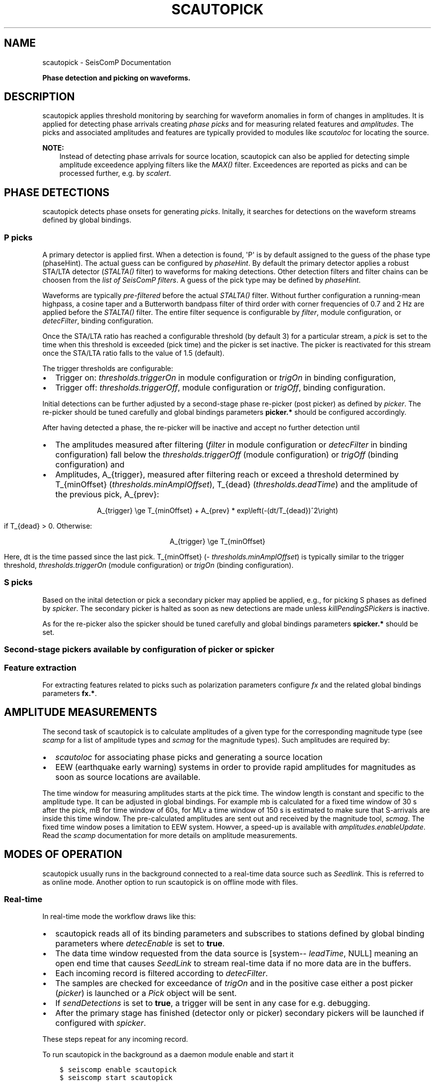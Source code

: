 .\" Man page generated from reStructuredText.
.
.
.nr rst2man-indent-level 0
.
.de1 rstReportMargin
\\$1 \\n[an-margin]
level \\n[rst2man-indent-level]
level margin: \\n[rst2man-indent\\n[rst2man-indent-level]]
-
\\n[rst2man-indent0]
\\n[rst2man-indent1]
\\n[rst2man-indent2]
..
.de1 INDENT
.\" .rstReportMargin pre:
. RS \\$1
. nr rst2man-indent\\n[rst2man-indent-level] \\n[an-margin]
. nr rst2man-indent-level +1
.\" .rstReportMargin post:
..
.de UNINDENT
. RE
.\" indent \\n[an-margin]
.\" old: \\n[rst2man-indent\\n[rst2man-indent-level]]
.nr rst2man-indent-level -1
.\" new: \\n[rst2man-indent\\n[rst2man-indent-level]]
.in \\n[rst2man-indent\\n[rst2man-indent-level]]u
..
.TH "SCAUTOPICK" "1" "Dec 20, 2023" "6.1.1" "SeisComP"
.SH NAME
scautopick \- SeisComP Documentation
.sp
\fBPhase detection and picking on waveforms.\fP
.SH DESCRIPTION
.sp
scautopick applies threshold monitoring by searching for waveform anomalies in
form of changes in amplitudes. It is applied for detecting phase arrivals
creating \fI\%phase picks\fP and for measuring related features and
\fI\%amplitudes\fP\&. The picks and associated amplitudes and
features are typically provided to modules like \fI\%scautoloc\fP for locating
the source.
.sp
\fBNOTE:\fP
.INDENT 0.0
.INDENT 3.5
Instead of detecting phase arrivals for source location, scautopick
can also be applied for detecting simple amplitude exceedence applying filters
like the \fI\%MAX()\fP filter. Exceedences are reported as picks and can be
processed further, e.g. by \fI\%scalert\fP\&.
.UNINDENT
.UNINDENT
.SH PHASE DETECTIONS
.sp
scautopick detects phase onsets for generating \fI\%picks\fP\&. Initally,
it searches for detections on the waveform streams defined by global bindings.
.SS P picks
.sp
A primary detector is applied first. When a detection is found, \(aqP\(aq is by default
assigned to the guess of the phase type (phaseHint). The actual guess can be configured by
\fI\%phaseHint\fP\&. By default the primary detector applies a robust STA/LTA
detector (\fI\%STALTA()\fP filter) to waveforms for making detections. Other
detection filters and filter chains can be choosen from the
\fI\%list of SeisComP filters\fP\&. A guess of the pick type may
be defined by \fI\%phaseHint\fP\&.
.sp
Waveforms are typically \fI\%pre\-filtered\fP before the actual
\fI\%STALTA()\fP filter. Without further configuration a
running\-mean highpass, a cosine taper and a Butterworth bandpass filter of
third order with corner frequencies of 0.7 and 2 Hz are applied before the
\fI\%STALTA()\fP filter. The entire filter sequence is configurable by
\fI\%filter\fP, module configuration, or \fI\%detecFilter\fP, binding
configuration.
.sp
Once the STA/LTA ratio has reached a configurable threshold (by default 3) for a
particular stream, a \fI\%pick\fP is set to the time when this
threshold is exceeded (pick time) and the picker is set inactive. The picker is
reactivated for this stream once the STA/LTA ratio falls to the value of 1.5 (default).
.sp
The trigger thresholds are configurable:
.INDENT 0.0
.IP \(bu 2
Trigger on: \fI\%thresholds.triggerOn\fP in module configuration or
\fI\%trigOn\fP in binding configuration,
.IP \(bu 2
Trigger off: \fI\%thresholds.triggerOff\fP, module configuration or \fI\%trigOff\fP,
binding configuration.
.UNINDENT
.sp
Initial detections can be further adjusted by a second\-stage phase re\-picker
(post picker) as defined by \fI\%picker\fP\&. The re\-picker should be tuned
carefully and global bindings parameters \fBpicker.*\fP should be
configured accordingly.
.sp
After having detected a phase, the re\-picker will be inactive and accept no further
detection until
.INDENT 0.0
.IP \(bu 2
The amplitudes measured after filtering (\fI\%filter\fP in module configuration
or \fI\%detecFilter\fP in binding configuration) fall below the
\fI\%thresholds.triggerOff\fP (module configuration) or \fI\%trigOff\fP
(binding configuration) and
.IP \(bu 2
Amplitudes, A_{trigger}, measured after filtering reach or
exceed a threshold determined by T_{minOffset} (\fI\%thresholds.minAmplOffset\fP),
T_{dead} (\fI\%thresholds.deadTime\fP) and the amplitude of the
previous pick, A_{prev}:
.sp
.ce
A_{trigger} \ege T_{minOffset} + A_{prev} * exp\eleft(\-(dt/T_{dead})^2\eright)
.ce 0
.sp
if T_{dead} > 0\&. Otherwise:
.sp
.ce
A_{trigger} \ege T_{minOffset}
.ce 0
.sp
Here, dt is the time passed since the last pick.
T_{minOffset} (\fI\%thresholds.minAmplOffset\fP) is typically similar to
the trigger threshold, \fI\%thresholds.triggerOn\fP (module configuration) or
\fI\%trigOn\fP (binding configuration).
.UNINDENT
.SS S picks
.sp
Based on the inital detection or pick a secondary picker may applied be applied,
e.g., for picking S phases as defined by \fI\%spicker\fP\&. The secondary picker
is halted as soon as new detections are made unless \fI\%killPendingSPickers\fP
is inactive.
.sp
As for the re\-picker also the spicker should be tuned carefully and global
bindings parameters \fBspicker.*\fP should be set.
.SS Second\-stage pickers available by configuration of \fI\%picker\fP or \fI\%spicker\fP
.TS
center;
|l|l|l|l|l|.
_
T{
picker name
T}	T{
phase
T}	T{
picker
T}	T{
spicker
T}	T{
global bindings parameters
T}
_
T{
AIC
T}	T{
P, configurable: \fI\%phaseHint\fP
T}	T{
x
T}	T{
T}	T{
picker.AIC.*
T}
_
T{
BK
T}	T{
P, configurable: \fI\%phaseHint\fP
T}	T{
x
T}	T{
T}	T{
picker.BK.*
T}
_
T{
S\-L2
T}	T{
S
T}	T{
T}	T{
x
T}	T{
spicker.L2.*
T}
_
.TE
.SS Feature extraction
.sp
For extracting features related to picks such as polarization parameters
configure \fI\%fx\fP and the related global bindings parameters \fBfx.*\fP\&.
.SH AMPLITUDE MEASUREMENTS
.sp
The second task of scautopick is to calculate amplitudes of a given type for the
corresponding magnitude type (see \fI\%scamp\fP for a list of amplitude types and
\fI\%scmag\fP for the magnitude types). Such amplitudes are required by:
.INDENT 0.0
.IP \(bu 2
\fI\%scautoloc\fP for associating phase picks and generating a source location
.IP \(bu 2
EEW (earthquake early warning) systems in order to provide rapid amplitudes for
magnitudes as soon as source locations are available.
.UNINDENT
.sp
The time window for measuring amplitudes starts at the pick time. The window
length is constant and specific to the amplitude type. It can be adjusted in
global bindings. For example mb is calculated
for a fixed time window of 30 s after the pick, mB for time window of 60s, for
MLv a time window of 150 s is estimated to make sure that S\-arrivals are inside
this time window. The pre\-calculated amplitudes are sent out and received by
the magnitude tool, \fI\%scmag\fP\&.
The fixed time window poses a limitation to EEW system. Howver, a speed\-up is
available with \fI\%amplitudes.enableUpdate\fP\&.
Read the \fI\%scamp\fP documentation for more details on amplitude measurements.
.SH MODES OF OPERATION
.sp
scautopick usually runs in the background connected to a real\-time data source
such as \fI\%Seedlink\fP\&. This is referred to as online mode. Another
option to run scautopick is on offline mode with files.
.SS Real\-time
.sp
In real\-time mode the workflow draws like this:
.INDENT 0.0
.IP \(bu 2
scautopick reads all of its binding parameters and subscribes to stations
defined by global binding parameters where \fI\%detecEnable\fP is set to \fBtrue\fP\&.
.IP \(bu 2
The data time window requested from the data source is [system\-\fI\%leadTime\fP, NULL]
meaning an open end time that causes \fI\%SeedLink\fP to stream
real\-time data if no more data are in the buffers.
.IP \(bu 2
Each incoming record is filtered according to \fI\%detecFilter\fP\&.
.IP \(bu 2
The samples are checked for exceedance of \fI\%trigOn\fP and in the positive
case either a post picker (\fI\%picker\fP) is launched or a \fI\%Pick\fP
object will be sent.
.IP \(bu 2
If \fI\%sendDetections\fP is set to \fBtrue\fP, a trigger will be sent in any
case for e.g. debugging.
.IP \(bu 2
After the primary stage has finished (detector only or picker) secondary
pickers will be launched if configured with \fI\%spicker\fP\&.
.UNINDENT
.sp
These steps repeat for any incoming record.
.sp
To run scautopick in the background as a daemon module enable and start it
.INDENT 0.0
.INDENT 3.5
.sp
.nf
.ft C
$ seiscomp enable scautopick
$ seiscomp start scautopick
.ft P
.fi
.UNINDENT
.UNINDENT
.sp
For executing on the command line simply call it with appropriate options, e.g.
.INDENT 0.0
.INDENT 3.5
.sp
.nf
.ft C
$ seiscomp exec scautopick \-h
.ft P
.fi
.UNINDENT
.UNINDENT
.SS Non\-real\-time
.sp
\fBNOTE:\fP
.INDENT 0.0
.INDENT 3.5
Due to code changes in the file data source, the command line option
\fB\-\-playback\fP is essential for non\-real\-time operation. Otherwise a
real\-time time window is set and all records are most likely filtered out.
.UNINDENT
.UNINDENT
.sp
To tune scautopick or to do playbacks it is helpful to run scautopick not with
a real\-time data source but on a defined data set, e.g. a multiplexed sorted miniSEED
volume. scautopick will apply the same workflow as in online mode but the
acquisition of data records has to change. If the input data (file) has been
read, scautopick will exit and furthermore it must not ask for a particular
time window, especially not for a real\-time time window. To accomplish that
the command\-line parameter \fB\-\-playback\fP has to be used. Example:
.INDENT 0.0
.INDENT 3.5
.sp
.nf
.ft C
$ scautopick \-\-playback \-I data.mseed
.ft P
.fi
.UNINDENT
.UNINDENT
.sp
This call will process all records in \fBdata.mseed\fP for which bindings
exist and \fBsend the results to the messaging\fP\&. If all data records are processed,
scautopick will exit. The processing steps are similar to the online mode.
.sp
Use the \fB\-\-ep\fP for offline processing \fBwithout messaging\fP\&. The results are
printed in \fI\%SCML\fP format. Example:
.INDENT 0.0
.INDENT 3.5
.sp
.nf
.ft C
$ scautopick \-\-playback \-I data.mseed \-\-ep \-d [type]://[host]/[database] > picks.xml
.ft P
.fi
.UNINDENT
.UNINDENT
.SH MODULE CONFIGURATION
.nf
\fBetc/defaults/global.cfg\fP
\fBetc/defaults/scautopick.cfg\fP
\fBetc/global.cfg\fP
\fBetc/scautopick.cfg\fP
\fB~/.seiscomp/global.cfg\fP
\fB~/.seiscomp/scautopick.cfg\fP
.fi
.sp
.sp
scautopick inherits \fI\%global options\fP\&.
.INDENT 0.0
.TP
.B ringBufferSize
Default: \fB300\fP
.sp
Type: \fIint\fP
.sp
Unit: \fIs\fP
.sp
Defined the record ringbuffer size in seconds.
.UNINDENT
.INDENT 0.0
.TP
.B leadTime
Default: \fB60\fP
.sp
Type: \fIint\fP
.sp
Unit: \fIs\fP
.sp
The leadTime defines the time in seconds to start picking on
waveforms before current time.
.UNINDENT
.INDENT 0.0
.TP
.B playback
Default: \fBfalse\fP
.sp
Type: \fIboolean\fP
.sp
If enabled, picks can be made on waveforms which are older than
current time \- \(dqleadTime\(dq. Current time is the time
when the module was started. This allows to pick
historic data in real\-time playbacks which are preserving the
record times. See e.g. the \(dqmsrtsimul\(dq module.
This option deactivates \(dqleadTime\(dq. Activate only for playbacks.
.UNINDENT
.INDENT 0.0
.TP
.B initTime
Default: \fB60\fP
.sp
Type: \fIint\fP
.sp
Unit: \fIs\fP
.sp
The initTime defines a time span in seconds for that the picker
is blind after initialization. This time is needed to initialize
the filter and depends on it.
.UNINDENT
.INDENT 0.0
.TP
.B gapInterpolation
Default: \fBfalse\fP
.sp
Type: \fIboolean\fP
.sp
Interpolate gaps linearly? This is valid for gaps shorter
than thresholds.maxGapLength.
.UNINDENT
.INDENT 0.0
.TP
.B useAllStreams
Default: \fBtrue\fP
.sp
Type: \fIboolean\fP
.sp
If enabled, all streams that are received by the picker are
used for picking. This option has only effect if a
file is used as input which contains more data than the
picker requests. If connected to a waveform server such as
SeedLink, the picker will only receive the data it is
subscribed to.
.UNINDENT
.INDENT 0.0
.TP
.B filter
Default: \fB\(dqRMHP(10)>>ITAPER(30)>>BW(4,0.7,2)>>STALTA(2,80)\(dq\fP
.sp
Type: \fIstring\fP
.sp
The default filter used for making detections. Station\-specific
configurations (bindings) override this value.
.UNINDENT
.INDENT 0.0
.TP
.B timeCorrection
Default: \fB\-0.8\fP
.sp
Type: \fIdouble\fP
.sp
Unit: \fIs\fP
.sp
The time correction applied for a pick. Station\-specific
values (bindings) override this value.
.UNINDENT
.INDENT 0.0
.TP
.B picker
Type: \fIstring\fP
.sp
The re\-picker to use. By default only simple detections
are emitted as picks. To enable re\-picking on a time window around
the detection, an algorithm (plugin) can be defined with this parameter.
.sp
Currently available: \(dqAIC\(dq, \(dqBK\(dq or
\(dqGFZ\(dq.
.sp
More options may be available by plugins. Configure related
parameters in global bindings.
.UNINDENT
.INDENT 0.0
.TP
.B phaseHint
Default: \fBP\fP
.sp
Type: \fIstring\fP
.sp
Phase hint to be assigned to the pick made by the primary picker.
.UNINDENT
.INDENT 0.0
.TP
.B sendDetections
Default: \fBfalse\fP
.sp
Type: \fIboolean\fP
.sp
If enabled and \(dqpicker\(dq is configured, then
initial detections are sent as well. To distinguish between
detections and picks the evaluation status of the pick is
set to \(dqrejected\(dq. This is meant to be a debug
option which can be used to compare detections and picks by
their evaluation status.
.UNINDENT
.INDENT 0.0
.TP
.B spicker
Type: \fIstring\fP
.sp
The secondary picker to use, e.g., for picking S\-phases.
Currently available is: \(dqS\-L2\(dq. More options may
be available by plugins. Configure related parameters
in global bindings.
.UNINDENT
.INDENT 0.0
.TP
.B killPendingSPickers
Default: \fBtrue\fP
.sp
Type: \fIboolean\fP
.sp
If enabled, all secondary pickers that were triggered by
a previous pick will be terminated when a new detection or
pick has been found. This aims to avoid the case where an
S phase is wrongly picked as P but would also be picked as
S by the secondary picker. But suppressing the S pick can
lead to undesired results. It might be better in some
situations to have two picks (P and S) instead only a wrong P.
.UNINDENT
.INDENT 0.0
.TP
.B extraPickComments
Default: \fBfalse\fP
.sp
Type: \fIboolean\fP
.sp
If enabled and \(dqpicker\(dq or \(dqspicker\(dq is
configured, extra comments will be added to the resulting pick.
.sp
Supported comments:
.sp
SNR: added if SNR >= 0, comment id is \(dqSNR\(dq
.UNINDENT
.INDENT 0.0
.TP
.B fx
Type: \fIstring\fP
.sp
Configures the feature extraction type to use. Currently
available: \(dqDFX\(dq. Configure related parameters
in global bindings.
.sp
When configured, the usability of the features for locating
events depends on the used locator, e.g. LOCSAT. Read the
locator\(aqs documentation and configuration parameters.
.UNINDENT
.INDENT 0.0
.TP
.B amplitudes
Default: \fBMLv, mb, mB\fP
.sp
Type: \fIlist:string\fP
.sp
The amplitude types to be computed by the picker based on
picks.
.UNINDENT
.sp
\fBNOTE:\fP
.INDENT 0.0
.INDENT 3.5
\fBthresholds.*\fP
\fIThreshold parameters for the primary picker.\fP
.UNINDENT
.UNINDENT
.INDENT 0.0
.TP
.B thresholds.triggerOn
Default: \fB3\fP
.sp
Type: \fIdouble\fP
.sp
For which value on the filtered waveforms is a pick
detected. Station specific values override this value.
.UNINDENT
.INDENT 0.0
.TP
.B thresholds.triggerOff
Default: \fB1.5\fP
.sp
Type: \fIdouble\fP
.sp
The value the filtered waveforms must reach to enable
detection again. Between triggerOn and triggerOff the
picker is blind and does not produce picks. Station
specific values override this value.
.UNINDENT
.INDENT 0.0
.TP
.B thresholds.maxGapLength
Default: \fB4.5\fP
.sp
Type: \fIdouble\fP
.sp
Unit: \fIs\fP
.sp
The maximum gap length in seconds to handle.
Gaps larger than this will cause the picker to be reset.
.UNINDENT
.INDENT 0.0
.TP
.B thresholds.amplMaxTimeWindow
Default: \fB10\fP
.sp
Type: \fIdouble\fP
.sp
Unit: \fIs\fP
.sp
The time window used to compute a maximum (snr) amplitude
on the filtered waveforms.
.UNINDENT
.INDENT 0.0
.TP
.B thresholds.deadTime
Default: \fB30\fP
.sp
Type: \fIdouble\fP
.sp
Unit: \fIs\fP
.sp
The time used together with measured amplitude and
\fIthresholds.minAmplOffset\fP for scaling the amplitude below which
the picker is inactive after a P pick. Read the documentation!
.UNINDENT
.INDENT 0.0
.TP
.B thresholds.minAmplOffset
Default: \fB3\fP
.sp
Type: \fIdouble\fP
.sp
The amplitude used together with measured amplitude and
\fIthresholds.deadTime\fP for scaling the amplitude below which
the picker is inactive after a P pick. The value is typically
similar to the trigger threshold. Read the documentation!
.UNINDENT
.INDENT 0.0
.TP
.B amplitudes.enableUpdate
Type: \fIlist:string\fP
.sp
Configure a list of magnitude types.
Update and send amplitudes for these magnitudes as soon as data are
available. Do not wait for complete time windows.
Only magnitudes computed by scautopick as given by the amplitudes parameter are considered.
This option is for rapid magnitude estimation and EEW.
.sp
WARNING: This option increases the load on the system!
.UNINDENT
.INDENT 0.0
.TP
.B connection.amplitudeGroup
Default: \fBAMPLITUDE\fP
.sp
Type: \fIstring\fP
.sp
Message group for sending amplitudes to.
.UNINDENT
.SH BINDINGS PARAMETERS
.INDENT 0.0
.TP
.B detecEnable
Default: \fBtrue\fP
.sp
Type: \fIboolean\fP
.sp
Enables/disables picking on a station.
.UNINDENT
.INDENT 0.0
.TP
.B detecFilter
Default: \fB\(dqRMHP(10)>>ITAPER(30)>>BW(4,0.7,2)>>STALTA(2,80)\(dq\fP
.sp
Type: \fIstring\fP
.sp
Defines the filter to be used for picking.
.UNINDENT
.INDENT 0.0
.TP
.B trigOn
Default: \fB3\fP
.sp
Type: \fIdouble\fP
.sp
For which value on the filtered waveform is a pick detected.
.UNINDENT
.INDENT 0.0
.TP
.B trigOff
Default: \fB1.5\fP
.sp
Type: \fIdouble\fP
.sp
The value the filtered waveform must reach to
enable a detection again.
.UNINDENT
.INDENT 0.0
.TP
.B timeCorr
Default: \fB\-0.8\fP
.sp
Type: \fIdouble\fP
.sp
Unit: \fIs\fP
.sp
The time correction applied to a pick.
.UNINDENT
.INDENT 0.0
.TP
.B sensitivityCorrection
Default: \fBfalse\fP
.sp
Type: \fIboolean\fP
.sp
Defines whether the detector applies sensitivity correction
(applying the gain) or not in advance to filter the data.
.UNINDENT
.SH COMMAND-LINE OPTIONS
.SS Generic
.INDENT 0.0
.TP
.B \-h, \-\-help
Show help message.
.UNINDENT
.INDENT 0.0
.TP
.B \-V, \-\-version
Show version information.
.UNINDENT
.INDENT 0.0
.TP
.B \-\-config\-file arg
Use alternative configuration file. When this option is
used the loading of all stages is disabled. Only the
given configuration file is parsed and used. To use
another name for the configuration create a symbolic
link of the application or copy it. Example:
scautopick \-> scautopick2.
.UNINDENT
.INDENT 0.0
.TP
.B \-\-plugins arg
Load given plugins.
.UNINDENT
.INDENT 0.0
.TP
.B \-D, \-\-daemon
Run as daemon. This means the application will fork itself
and doesn\(aqt need to be started with &.
.UNINDENT
.INDENT 0.0
.TP
.B \-\-auto\-shutdown arg
Enable/disable self\-shutdown because a master module shutdown.
This only works when messaging is enabled and the master
module sends a shutdown message (enabled with \-\-start\-stop\-msg
for the master module).
.UNINDENT
.INDENT 0.0
.TP
.B \-\-shutdown\-master\-module arg
Set the name of the master\-module used for auto\-shutdown.
This is the application name of the module actually
started. If symlinks are used, then it is the name of
the symlinked application.
.UNINDENT
.INDENT 0.0
.TP
.B \-\-shutdown\-master\-username arg
Set the name of the master\-username of the messaging
used for auto\-shutdown. If \(dqshutdown\-master\-module\(dq is
given as well, this parameter is ignored.
.UNINDENT
.SS Verbosity
.INDENT 0.0
.TP
.B \-\-verbosity arg
Verbosity level [0..4]. 0:quiet, 1:error, 2:warning, 3:info,
4:debug.
.UNINDENT
.INDENT 0.0
.TP
.B \-v, \-\-v
Increase verbosity level (may be repeated, eg. \-vv).
.UNINDENT
.INDENT 0.0
.TP
.B \-q, \-\-quiet
Quiet mode: no logging output.
.UNINDENT
.INDENT 0.0
.TP
.B \-\-component arg
Limit the logging to a certain component. This option can
be given more than once.
.UNINDENT
.INDENT 0.0
.TP
.B \-s, \-\-syslog
Use syslog logging backend. The output usually goes to
/var/lib/messages.
.UNINDENT
.INDENT 0.0
.TP
.B \-l, \-\-lockfile arg
Path to lock file.
.UNINDENT
.INDENT 0.0
.TP
.B \-\-console arg
Send log output to stdout.
.UNINDENT
.INDENT 0.0
.TP
.B \-\-debug
Execute in debug mode.
Equivalent to \-\-verbosity=4 \-\-console=1 .
.UNINDENT
.INDENT 0.0
.TP
.B \-\-log\-file arg
Use alternative log file.
.UNINDENT
.SS Messaging
.INDENT 0.0
.TP
.B \-u, \-\-user arg
Overrides configuration parameter \fI\%connection.username\fP\&.
.UNINDENT
.INDENT 0.0
.TP
.B \-H, \-\-host arg
Overrides configuration parameter \fI\%connection.server\fP\&.
.UNINDENT
.INDENT 0.0
.TP
.B \-t, \-\-timeout arg
Overrides configuration parameter \fI\%connection.timeout\fP\&.
.UNINDENT
.INDENT 0.0
.TP
.B \-g, \-\-primary\-group arg
Overrides configuration parameter \fI\%connection.primaryGroup\fP\&.
.UNINDENT
.INDENT 0.0
.TP
.B \-S, \-\-subscribe\-group arg
A group to subscribe to.
This option can be given more than once.
.UNINDENT
.INDENT 0.0
.TP
.B \-\-content\-type arg
Overrides configuration parameter \fI\%connection.contentType\fP\&.
.UNINDENT
.INDENT 0.0
.TP
.B \-\-start\-stop\-msg arg
Set sending of a start and a stop message.
.UNINDENT
.SS Database
.INDENT 0.0
.TP
.B \-\-db\-driver\-list
List all supported database drivers.
.UNINDENT
.INDENT 0.0
.TP
.B \-d, \-\-database arg
The database connection string, format:
\fI\%service://user:pwd@host/database\fP\&.
\(dqservice\(dq is the name of the database driver which
can be queried with \(dq\-\-db\-driver\-list\(dq.
.UNINDENT
.INDENT 0.0
.TP
.B \-\-config\-module arg
The config module to use.
.UNINDENT
.INDENT 0.0
.TP
.B \-\-inventory\-db arg
Load the inventory from the given database or file, format:
[\fI\%service://]location\fP .
.UNINDENT
.INDENT 0.0
.TP
.B \-\-db\-disable
Do not use the database at all
.UNINDENT
.SS Records
.INDENT 0.0
.TP
.B \-\-record\-driver\-list
List all supported record stream drivers.
.UNINDENT
.INDENT 0.0
.TP
.B \-I, \-\-record\-url arg
The recordstream source URL, format:
[\fI\%service://\fP]location[#type].
\(dqservice\(dq is the name of the recordstream driver
which can be queried with \(dq\-\-record\-driver\-list\(dq.
If \(dqservice\(dq is not given, \(dq\fI\%file://\fP\(dq is
used.
.UNINDENT
.INDENT 0.0
.TP
.B \-\-record\-file arg
Specify a file as record source.
.UNINDENT
.INDENT 0.0
.TP
.B \-\-record\-type arg
Specify a type for the records being read.
.UNINDENT
.SS Mode
.INDENT 0.0
.TP
.B \-\-offline
Do not connect to a messaging server and do not use the database.
.UNINDENT
.INDENT 0.0
.TP
.B \-\-playback
Switches to playback mode which does not request a particular time window from
the input data source. This implies that all records are forwarded to scautopick
if files are being used. Without this option scautopick sets the requested
start time to NOW\-leadTime and therefore would not work anymore with
older datasets in offline mode or when running playbacks.
.UNINDENT
.INDENT 0.0
.TP
.B \-\-ep
Outputs an XML event parameters file containing all picks and amplitudes.
This option implies offline.
.UNINDENT
.INDENT 0.0
.TP
.B \-\-amplitudes arg
Enables or disables computation of amplitudes.
.UNINDENT
.INDENT 0.0
.TP
.B \-\-test
Runs the picker as usual but does not send any messages. This can be useful to
test the picker within a running system.
.UNINDENT
.INDENT 0.0
.TP
.B \-\-dump\-config
Dumps the current configuration and exits. Station configuration is only read if
the picker connects to the messaging and the database. In offline mode it will
only dump the application specific setting unless a station.conf file is provided.
.UNINDENT
.INDENT 0.0
.TP
.B \-\-dump\-records
This option only works in combination with \fI\%\-\-offline\fP\&. It will dump
the data of an amplitude processor if it completed processing successfully
and a new amplitude is available. The output format is a simple ASCII format.
.UNINDENT
.SS Settings
.INDENT 0.0
.TP
.B \-\-filter filter
Overrides configuration parameter \fI\%filter\fP\&.
.UNINDENT
.INDENT 0.0
.TP
.B \-\-time\-correction time
Overrides configuration parameter \fI\%timeCorrection\fP\&.
.UNINDENT
.INDENT 0.0
.TP
.B \-\-buffer\-size timespan
Overrides configuration parameter \fI\%ringBufferSize\fP\&.
.UNINDENT
.INDENT 0.0
.TP
.B \-\-before timespan
Overrides configuration parameter \fI\%leadTime\fP\&.
.UNINDENT
.INDENT 0.0
.TP
.B \-\-init\-time timespan
Overrides configuration parameter \fI\%initTime\fP\&.
.UNINDENT
.INDENT 0.0
.TP
.B \-\-trigger\-on arg
Overrides configuration parameter \fI\%thresholds.triggerOn\fP\&.
.UNINDENT
.INDENT 0.0
.TP
.B \-\-trigger\-off arg
Overrides configuration parameter \fI\%thresholds.triggerOff\fP\&.
.UNINDENT
.INDENT 0.0
.TP
.B \-\-trigger\-dead\-time arg
Overrides configuration parameter \fI\%thresholds.deadTime\fP\&.
.UNINDENT
.INDENT 0.0
.TP
.B \-\-ampl\-max\-time\-window arg
Overrides configuration parameter \fI\%thresholds.amplMaxTimeWindow\fP\&.
.UNINDENT
.INDENT 0.0
.TP
.B \-\-min\-ampl\-offset arg
Overrides configuration parameter \fI\%thresholds.minAmplOffset\fP\&.
.UNINDENT
.INDENT 0.0
.TP
.B \-\-gap\-tolerance arg
Overrides configuration parameter \fI\%thresholds.maxGapLength\fP\&.
.UNINDENT
.INDENT 0.0
.TP
.B \-\-gap\-interpolation arg
Overrides configuration parameter \fI\%gapInterpolation\fP\&.
.UNINDENT
.INDENT 0.0
.TP
.B \-\-any\-stream arg
Overrides configuration parameter \fI\%useAllStreams\fP\&.
.UNINDENT
.INDENT 0.0
.TP
.B \-\-send\-detections
Overrides configuration parameter \fI\%sendDetections\fP\&.
.UNINDENT
.INDENT 0.0
.TP
.B \-\-extra\-comments
Overrides configuration parameter \fI\%extraPickComments\fP\&.
.UNINDENT
.SH AUTHOR
gempa GmbH, GFZ Potsdam
.SH COPYRIGHT
gempa GmbH, GFZ Potsdam
.\" Generated by docutils manpage writer.
.
